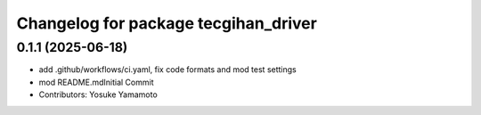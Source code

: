 ^^^^^^^^^^^^^^^^^^^^^^^^^^^^^^^^^^^^^
Changelog for package tecgihan_driver
^^^^^^^^^^^^^^^^^^^^^^^^^^^^^^^^^^^^^

0.1.1 (2025-06-18)
------------------
* add .github/workflows/ci.yaml, fix code formats and mod test settings
* mod README.mdInitial Commit
* Contributors: Yosuke Yamamoto
